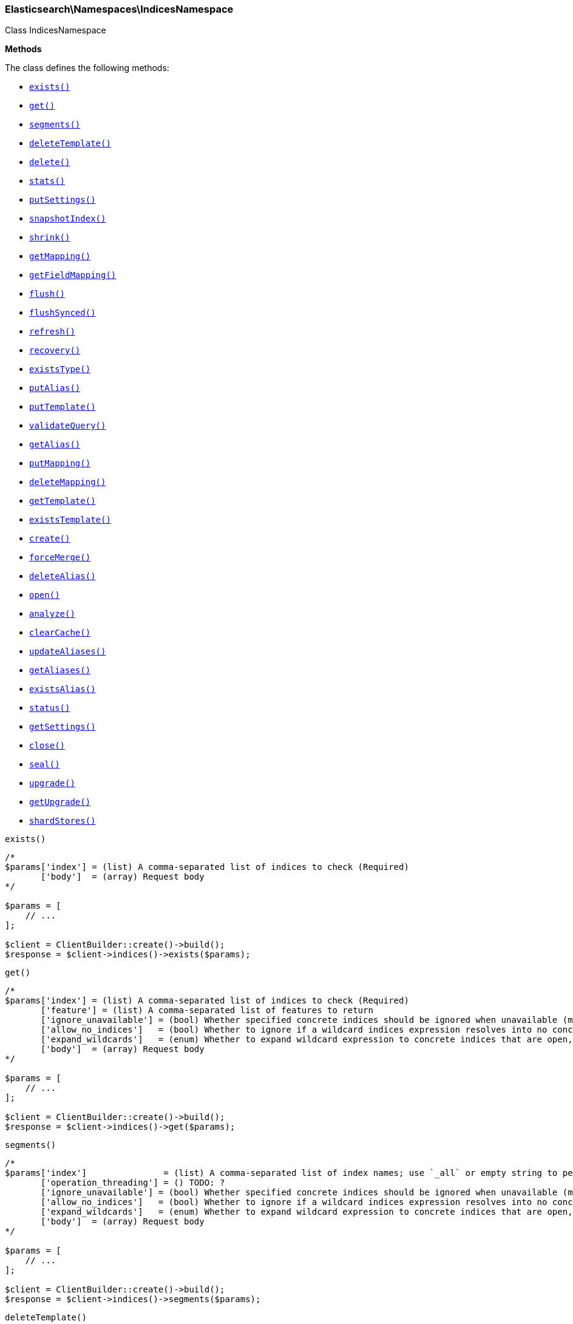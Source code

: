 

[[Elasticsearch_Namespaces_IndicesNamespace]]
=== Elasticsearch\Namespaces\IndicesNamespace



Class IndicesNamespace


*Methods*

The class defines the following methods:

* <<Elasticsearch_Namespaces_IndicesNamespaceexists_exists,`exists()`>>
* <<Elasticsearch_Namespaces_IndicesNamespaceget_get,`get()`>>
* <<Elasticsearch_Namespaces_IndicesNamespacesegments_segments,`segments()`>>
* <<Elasticsearch_Namespaces_IndicesNamespacedeleteTemplate_deleteTemplate,`deleteTemplate()`>>
* <<Elasticsearch_Namespaces_IndicesNamespacedelete_delete,`delete()`>>
* <<Elasticsearch_Namespaces_IndicesNamespacestats_stats,`stats()`>>
* <<Elasticsearch_Namespaces_IndicesNamespaceputSettings_putSettings,`putSettings()`>>
* <<Elasticsearch_Namespaces_IndicesNamespacesnapshotIndex_snapshotIndex,`snapshotIndex()`>>
* <<Elasticsearch_Namespaces_IndicesNamespaceshrink_shrink,`shrink()`>>
* <<Elasticsearch_Namespaces_IndicesNamespacegetMapping_getMapping,`getMapping()`>>
* <<Elasticsearch_Namespaces_IndicesNamespacegetFieldMapping_getFieldMapping,`getFieldMapping()`>>
* <<Elasticsearch_Namespaces_IndicesNamespaceflush_flush,`flush()`>>
* <<Elasticsearch_Namespaces_IndicesNamespaceflushSynced_flushSynced,`flushSynced()`>>
* <<Elasticsearch_Namespaces_IndicesNamespacerefresh_refresh,`refresh()`>>
* <<Elasticsearch_Namespaces_IndicesNamespacerecovery_recovery,`recovery()`>>
* <<Elasticsearch_Namespaces_IndicesNamespaceexistsType_existsType,`existsType()`>>
* <<Elasticsearch_Namespaces_IndicesNamespaceputAlias_putAlias,`putAlias()`>>
* <<Elasticsearch_Namespaces_IndicesNamespaceputTemplate_putTemplate,`putTemplate()`>>
* <<Elasticsearch_Namespaces_IndicesNamespacevalidateQuery_validateQuery,`validateQuery()`>>
* <<Elasticsearch_Namespaces_IndicesNamespacegetAlias_getAlias,`getAlias()`>>
* <<Elasticsearch_Namespaces_IndicesNamespaceputMapping_putMapping,`putMapping()`>>
* <<Elasticsearch_Namespaces_IndicesNamespacedeleteMapping_deleteMapping,`deleteMapping()`>>
* <<Elasticsearch_Namespaces_IndicesNamespacegetTemplate_getTemplate,`getTemplate()`>>
* <<Elasticsearch_Namespaces_IndicesNamespaceexistsTemplate_existsTemplate,`existsTemplate()`>>
* <<Elasticsearch_Namespaces_IndicesNamespacecreate_create,`create()`>>
* <<Elasticsearch_Namespaces_IndicesNamespaceforceMerge_forceMerge,`forceMerge()`>>
* <<Elasticsearch_Namespaces_IndicesNamespacedeleteAlias_deleteAlias,`deleteAlias()`>>
* <<Elasticsearch_Namespaces_IndicesNamespaceopen_open,`open()`>>
* <<Elasticsearch_Namespaces_IndicesNamespaceanalyze_analyze,`analyze()`>>
* <<Elasticsearch_Namespaces_IndicesNamespaceclearCache_clearCache,`clearCache()`>>
* <<Elasticsearch_Namespaces_IndicesNamespaceupdateAliases_updateAliases,`updateAliases()`>>
* <<Elasticsearch_Namespaces_IndicesNamespacegetAliases_getAliases,`getAliases()`>>
* <<Elasticsearch_Namespaces_IndicesNamespaceexistsAlias_existsAlias,`existsAlias()`>>
* <<Elasticsearch_Namespaces_IndicesNamespacestatus_status,`status()`>>
* <<Elasticsearch_Namespaces_IndicesNamespacegetSettings_getSettings,`getSettings()`>>
* <<Elasticsearch_Namespaces_IndicesNamespaceclose_close,`close()`>>
* <<Elasticsearch_Namespaces_IndicesNamespaceseal_seal,`seal()`>>
* <<Elasticsearch_Namespaces_IndicesNamespaceupgrade_upgrade,`upgrade()`>>
* <<Elasticsearch_Namespaces_IndicesNamespacegetUpgrade_getUpgrade,`getUpgrade()`>>
* <<Elasticsearch_Namespaces_IndicesNamespaceshardStores_shardStores,`shardStores()`>>



[[Elasticsearch_Namespaces_IndicesNamespaceexists_exists]]
.`exists()`
****
[source,php]
----
/*
$params['index'] = (list) A comma-separated list of indices to check (Required)
       ['body']  = (array) Request body
*/

$params = [
    // ...
];

$client = ClientBuilder::create()->build();
$response = $client->indices()->exists($params);
----
****



[[Elasticsearch_Namespaces_IndicesNamespaceget_get]]
.`get()`
****
[source,php]
----
/*
$params['index'] = (list) A comma-separated list of indices to check (Required)
       ['feature'] = (list) A comma-separated list of features to return
       ['ignore_unavailable'] = (bool) Whether specified concrete indices should be ignored when unavailable (missing or closed)
       ['allow_no_indices']   = (bool) Whether to ignore if a wildcard indices expression resolves into no concrete indices. (This includes `_all` string or when no indices have been specified)
       ['expand_wildcards']   = (enum) Whether to expand wildcard expression to concrete indices that are open, closed or both.
       ['body']  = (array) Request body
*/

$params = [
    // ...
];

$client = ClientBuilder::create()->build();
$response = $client->indices()->get($params);
----
****



[[Elasticsearch_Namespaces_IndicesNamespacesegments_segments]]
.`segments()`
****
[source,php]
----
/*
$params['index']               = (list) A comma-separated list of index names; use `_all` or empty string to perform the operation on all indices
       ['operation_threading'] = () TODO: ?
       ['ignore_unavailable'] = (bool) Whether specified concrete indices should be ignored when unavailable (missing or closed)
       ['allow_no_indices']   = (bool) Whether to ignore if a wildcard indices expression resolves into no concrete indices. (This includes `_all` string or when no indices have been specified)
       ['expand_wildcards']   = (enum) Whether to expand wildcard expression to concrete indices that are open, closed or both.
       ['body']  = (array) Request body
*/

$params = [
    // ...
];

$client = ClientBuilder::create()->build();
$response = $client->indices()->segments($params);
----
****



[[Elasticsearch_Namespaces_IndicesNamespacedeleteTemplate_deleteTemplate]]
.`deleteTemplate()`
****
[source,php]
----
/*
$params['name']    = (string) The name of the template (Required)
       ['timeout'] = (time) Explicit operation timeout
       ['body']  = (array) Request body
*/

$params = [
    // ...
];

$client = ClientBuilder::create()->build();
$response = $client->indices()->deleteTemplate($params);
----
****



[[Elasticsearch_Namespaces_IndicesNamespacedelete_delete]]
.`delete()`
****
[source,php]
----
/*
$params['index']   = (list) A comma-separated list of indices to delete; use `_all` or empty string to delete all indices
       ['timeout'] = (time) Explicit operation timeout
       ['body']  = (array) Request body
*/

$params = [
    // ...
];

$client = ClientBuilder::create()->build();
$response = $client->indices()->delete($params);
----
****



[[Elasticsearch_Namespaces_IndicesNamespacestats_stats]]
.`stats()`
****
[source,php]
----
/*
$params['fields']         = (boolean) A comma-separated list of fields for `fielddata` metric (supports wildcards)
       ['index']          = (list) A comma-separated list of index names; use `_all` or empty string to perform the operation on all indices
       ['indexing_types'] = (list) A comma-separated list of document types to include in the `indexing` statistics
       ['metric_family']  = (enum) Limit the information returned to a specific metric
       ['search_groups']  = (list) A comma-separated list of search groups to include in the `search` statistics
       ['all']            = (boolean) Return all available information
       ['clear']          = (boolean) Reset the default level of detail
       ['docs']           = (boolean) Return information about indexed and deleted documents
       ['fielddata']      = (boolean) Return information about field data
       ['filter_cache']   = (boolean) Return information about filter cache
       ['flush']          = (boolean) Return information about flush operations
       ['get']            = (boolean) Return information about get operations
       ['groups']         = (boolean) A comma-separated list of search groups for `search` statistics
       ['id_cache']       = (boolean) Return information about ID cache
       ['ignore_indices'] = (enum) When performed on multiple indices, allows to ignore `missing` ones
       ['indexing']       = (boolean) Return information about indexing operations
       ['merge']          = (boolean) Return information about merge operations
       ['refresh']        = (boolean) Return information about refresh operations
       ['search']         = (boolean) Return information about search operations; use the `groups` parameter to include information for specific search groups
       ['store']          = (boolean) Return information about the size of the index
       ['body']  = (array) Request body
*/

$params = [
    // ...
];

$client = ClientBuilder::create()->build();
$response = $client->indices()->stats($params);
----
****



[[Elasticsearch_Namespaces_IndicesNamespaceputSettings_putSettings]]
.`putSettings()`
****
[source,php]
----
/*
$params['index'] = (list) A comma-separated list of index names; use `_all` or empty string to perform the operation on all indices
       ['body']  = (list) A comma-separated list of index names; use `_all` or empty string to perform the operation on all indices
       ['body']  = (array) Request body
*/

$params = [
    // ...
];

$client = ClientBuilder::create()->build();
$response = $client->indices()->putSettings($params);
----
****



[[Elasticsearch_Namespaces_IndicesNamespacesnapshotIndex_snapshotIndex]]
.`snapshotIndex()`
****
[source,php]
----
/*
$params['index']              = (list) A comma-separated list of index names; use `_all` or empty string for all indices
       ['ignore_unavailable'] = (bool) Whether specified concrete indices should be ignored when unavailable (missing or closed)
       ['allow_no_indices']   = (bool) Whether to ignore if a wildcard indices expression resolves into no concrete indices. (This includes `_all` string or when no indices have been specified)
       ['expand_wildcards']   = (enum) Whether to expand wildcard expression to concrete indices that are open, closed or both.
       ['body']  = (array) Request body
*/

$params = [
    // ...
];

$client = ClientBuilder::create()->build();
$response = $client->indices()->snapshotIndex($params);
----
****



[[Elasticsearch_Namespaces_IndicesNamespaceshrink_shrink]]
.`shrink()`
****
[source,php]
----
/*
$params['index']          = (string) The name of the source index to shrink
       ['target']         = (string) The name of the target index to shrink into
       ['timeout']        = (time) Explicit operation timeout
       ['master_timeout'] = (time) Specify timeout for connection to master
       ['body']  = (array) Request body
*/

$params = [
    // ...
];

$client = ClientBuilder::create()->build();
$response = $client->indices()->shrink($params);
----
****



[[Elasticsearch_Namespaces_IndicesNamespacegetMapping_getMapping]]
.`getMapping()`
****
[source,php]
----
/*
$params['index'] = (list) A comma-separated list of index names; use `_all` or empty string for all indices
       ['type']  = (list) A comma-separated list of document types
       ['body']  = (array) Request body
*/

$params = [
    // ...
];

$client = ClientBuilder::create()->build();
$response = $client->indices()->getMapping($params);
----
****



[[Elasticsearch_Namespaces_IndicesNamespacegetFieldMapping_getFieldMapping]]
.`getFieldMapping()`
****
[source,php]
----
/*
$params['index']            = (list) A comma-separated list of index names; use `_all` or empty string for all indices
       ['type']             = (list) A comma-separated list of document types
       ['field']            = (list) A comma-separated list of document fields
       ['include_defaults'] = (bool) specifies default mapping values should be returned
       ['body']  = (array) Request body
*/

$params = [
    // ...
];

$client = ClientBuilder::create()->build();
$response = $client->indices()->getFieldMapping($params);
----
****



[[Elasticsearch_Namespaces_IndicesNamespaceflush_flush]]
.`flush()`
****
[source,php]
----
/*
$params['index']              = (list) A comma-separated list of index names; use `_all` or empty string for all indices
       ['force']              = (boolean) TODO: ?
       ['full']               = (boolean) TODO: ?
       ['refresh']            = (boolean) Refresh the index after performing the operation
       ['ignore_unavailable'] = (bool) Whether specified concrete indices should be ignored when unavailable (missing or closed)
       ['allow_no_indices']   = (bool) Whether to ignore if a wildcard indices expression resolves into no concrete indices. (This includes `_all` string or when no indices have been specified)
       ['expand_wildcards']   = (enum) Whether to expand wildcard expression to concrete indices that are open, closed or both.
       ['body']  = (array) Request body
*/

$params = [
    // ...
];

$client = ClientBuilder::create()->build();
$response = $client->indices()->flush($params);
----
****



[[Elasticsearch_Namespaces_IndicesNamespaceflushSynced_flushSynced]]
.`flushSynced()`
****
[source,php]
----
/*
$params['index']              = (list) A comma-separated list of index names; use `_all` or empty string for all indices
       ['force']              = (boolean) TODO: ?
       ['full']               = (boolean) TODO: ?
       ['refresh']            = (boolean) Refresh the index after performing the operation
       ['ignore_unavailable'] = (bool) Whether specified concrete indices should be ignored when unavailable (missing or closed)
       ['allow_no_indices']   = (bool) Whether to ignore if a wildcard indices expression resolves into no concrete indices. (This includes `_all` string or when no indices have been specified)
       ['expand_wildcards']   = (enum) Whether to expand wildcard expression to concrete indices that are open, closed or both.
       ['body']  = (array) Request body
*/

$params = [
    // ...
];

$client = ClientBuilder::create()->build();
$response = $client->indices()->flushSynced($params);
----
****



[[Elasticsearch_Namespaces_IndicesNamespacerefresh_refresh]]
.`refresh()`
****
[source,php]
----
/*
$params['index']               = (list) A comma-separated list of index names; use `_all` or empty string to perform the operation on all indices
       ['operation_threading'] = () TODO: ?
       ['ignore_unavailable'] = (bool) Whether specified concrete indices should be ignored when unavailable (missing or closed)
       ['allow_no_indices']   = (bool) Whether to ignore if a wildcard indices expression resolves into no concrete indices. (This includes `_all` string or when no indices have been specified)
       ['expand_wildcards']   = (enum) Whether to expand wildcard expression to concrete indices that are open, closed or both.
       ['body']  = (array) Request body
*/

$params = [
    // ...
];

$client = ClientBuilder::create()->build();
$response = $client->indices()->refresh($params);
----
****



[[Elasticsearch_Namespaces_IndicesNamespacerecovery_recovery]]
.`recovery()`
****
[source,php]
----
/*
$params['index']       = (list) A comma-separated list of index names; use `_all` or empty string for all indices
       ['detailed']    = (bool) Whether to display detailed information about shard recovery
       ['active_only'] = (bool) Display only those recoveries that are currently on-going
       ['human']       = (bool) Whether to return time and byte values in human-readable format.
       ['body']  = (array) Request body
*/

$params = [
    // ...
];

$client = ClientBuilder::create()->build();
$response = $client->indices()->recovery($params);
----
****



[[Elasticsearch_Namespaces_IndicesNamespaceexistsType_existsType]]
.`existsType()`
****
[source,php]
----
/*
$params['index']              = (list) A comma-separated list of index names; use `_all` to check the types across all indices (Required)
       ['type']               = (list) A comma-separated list of document types to check (Required)
       ['ignore_unavailable'] = (bool) Whether specified concrete indices should be ignored when unavailable (missing or closed)
       ['allow_no_indices']   = (bool) Whether to ignore if a wildcard indices expression resolves into no concrete indices. (This includes `_all` string or when no indices have been specified)
       ['expand_wildcards']   = (enum) Whether to expand wildcard expression to concrete indices that are open, closed or both.
       ['body']  = (array) Request body
*/

$params = [
    // ...
];

$client = ClientBuilder::create()->build();
$response = $client->indices()->existsType($params);
----
****



[[Elasticsearch_Namespaces_IndicesNamespaceputAlias_putAlias]]
.`putAlias()`
****
[source,php]
----
/*
$params['index']   = (string) The name of the index with an alias
       ['name']    = (string) The name of the alias to be created or updated
       ['timeout'] = (time) Explicit timestamp for the document
       ['body']    = (time) Explicit timestamp for the document
       ['body']  = (array) Request body
*/

$params = [
    // ...
];

$client = ClientBuilder::create()->build();
$response = $client->indices()->putAlias($params);
----
****



[[Elasticsearch_Namespaces_IndicesNamespaceputTemplate_putTemplate]]
.`putTemplate()`
****
[source,php]
----
/*
$params['name']    = (string) The name of the template (Required)
       ['order']   = (number) The order for this template when merging multiple matching ones (higher numbers are merged later, overriding the lower numbers)
       ['timeout'] = (time) Explicit operation timeout
       ['body']    = (time) Explicit operation timeout
       ['create']  = (bool) Whether the index template should only be added if new or can also replace an existing one
       ['body']  = (array) Request body
*/

$params = [
    // ...
];

$client = ClientBuilder::create()->build();
$response = $client->indices()->putTemplate($params);
----
****



[[Elasticsearch_Namespaces_IndicesNamespacevalidateQuery_validateQuery]]
.`validateQuery()`
****
[source,php]
----
/*
$params['index']               = (list) A comma-separated list of index names to restrict the operation; use `_all` or empty string to perform the operation on all indices
       ['type']                = (list) A comma-separated list of document types to restrict the operation; leave empty to perform the operation on all types
       ['explain']             = (boolean) Return detailed information about the error
       ['ignore_indices']      = (enum) When performed on multiple indices, allows to ignore `missing` ones
       ['operation_threading'] = () TODO: ?
       ['source']              = (string) The URL-encoded query definition (instead of using the request body)
       ['body']                = (string) The URL-encoded query definition (instead of using the request body)
       ['body']  = (array) Request body
*/

$params = [
    // ...
];

$client = ClientBuilder::create()->build();
$response = $client->indices()->validateQuery($params);
----
****



[[Elasticsearch_Namespaces_IndicesNamespacegetAlias_getAlias]]
.`getAlias()`
****
[source,php]
----
/*
$params['name']           = (list) A comma-separated list of alias names to return (Required)
       ['index']          = (list) A comma-separated list of index names to filter aliases
       ['ignore_indices'] = (enum) When performed on multiple indices, allows to ignore `missing` ones
       ['name']           = (list) A comma-separated list of alias names to return
       ['body']  = (array) Request body
*/

$params = [
    // ...
];

$client = ClientBuilder::create()->build();
$response = $client->indices()->getAlias($params);
----
****



[[Elasticsearch_Namespaces_IndicesNamespaceputMapping_putMapping]]
.`putMapping()`
****
[source,php]
----
/*
$params['index']            = (list) A comma-separated list of index names; use `_all` to perform the operation on all indices (Required)
       ['type']             = (string) The name of the document type
       ['ignore_conflicts'] = (boolean) Specify whether to ignore conflicts while updating the mapping (default: false)
       ['timeout']          = (time) Explicit operation timeout
       ['body']             = (time) Explicit operation timeout
       ['body']  = (array) Request body
*/

$params = [
    // ...
];

$client = ClientBuilder::create()->build();
$response = $client->indices()->putMapping($params);
----
****



[[Elasticsearch_Namespaces_IndicesNamespacedeleteMapping_deleteMapping]]
.`deleteMapping()`
****
[source,php]
----
/*
$params['index'] = (list) A comma-separated list of index names; use `_all` for all indices (Required)
       ['type']  = (string) The name of the document type to delete (Required)
       ['body']  = (array) Request body
*/

$params = [
    // ...
];

$client = ClientBuilder::create()->build();
$response = $client->indices()->deleteMapping($params);
----
****



[[Elasticsearch_Namespaces_IndicesNamespacegetTemplate_getTemplate]]
.`getTemplate()`
****
[source,php]
----
/*
$params['name'] = (string) The name of the template (Required)
       ['body']  = (array) Request body
*/

$params = [
    // ...
];

$client = ClientBuilder::create()->build();
$response = $client->indices()->getTemplate($params);
----
****



[[Elasticsearch_Namespaces_IndicesNamespaceexistsTemplate_existsTemplate]]
.`existsTemplate()`
****
[source,php]
----
/*
$params['name'] = (string) The name of the template (Required)
       ['body']  = (array) Request body
*/

$params = [
    // ...
];

$client = ClientBuilder::create()->build();
$response = $client->indices()->existsTemplate($params);
----
****



[[Elasticsearch_Namespaces_IndicesNamespacecreate_create]]
.`create()`
****
[source,php]
----
/*
$params['index']   = (string) The name of the index (Required)
       ['timeout'] = (time) Explicit operation timeout
       ['body']    = (time) Explicit operation timeout
       ['body']  = (array) Request body
*/

$params = [
    // ...
];

$client = ClientBuilder::create()->build();
$response = $client->indices()->create($params);
----
****



[[Elasticsearch_Namespaces_IndicesNamespaceforceMerge_forceMerge]]
.`forceMerge()`
****
[source,php]
----
/*
$params['index']                = (list) A comma-separated list of index names; use `_all` or empty string to perform the operation on all indices
       ['flush']                = (boolean) Specify whether the index should be flushed after performing the operation (default: true)
       ['max_num_segments']     = (number) The number of segments the index should be merged into (default: dynamic)
       ['only_expunge_deletes'] = (boolean) Specify whether the operation should only expunge deleted documents
       ['operation_threading']  = () TODO: ?
       ['refresh']              = (boolean) Specify whether the index should be refreshed after performing the operation (default: true)
       ['wait_for_merge']       = (boolean) Specify whether the request should block until the merge process is finished (default: true)
       ['ignore_unavailable']   = (bool) Whether specified concrete indices should be ignored when unavailable (missing or closed)
       ['allow_no_indices']     = (bool) Whether to ignore if a wildcard indices expression resolves into no concrete indices. (This includes `_all` string or when no indices have been specified)
       ['expand_wildcards']     = (enum) Whether to expand wildcard expression to concrete indices that are open, closed or both.
       ['body']  = (array) Request body
*/

$params = [
    // ...
];

$client = ClientBuilder::create()->build();
$response = $client->indices()->forceMerge($params);
----
****



[[Elasticsearch_Namespaces_IndicesNamespacedeleteAlias_deleteAlias]]
.`deleteAlias()`
****
[source,php]
----
/*
$params['index']   = (string) The name of the index with an alias (Required)
       ['name']    = (string) The name of the alias to be deleted (Required)
       ['timeout'] = (time) Explicit timestamp for the document
       ['body']  = (array) Request body
*/

$params = [
    // ...
];

$client = ClientBuilder::create()->build();
$response = $client->indices()->deleteAlias($params);
----
****



[[Elasticsearch_Namespaces_IndicesNamespaceopen_open]]
.`open()`
****
[source,php]
----
/*
$params['index']   = (string) The name of the index (Required)
       ['timeout'] = (time) Explicit operation timeout
       ['body']  = (array) Request body
*/

$params = [
    // ...
];

$client = ClientBuilder::create()->build();
$response = $client->indices()->open($params);
----
****



[[Elasticsearch_Namespaces_IndicesNamespaceanalyze_analyze]]
.`analyze()`
****
[source,php]
----
/*
$params['index']        = (string) The name of the index to scope the operation
       ['analyzer']     = (string) The name of the analyzer to use
       ['field']        = (string) Use the analyzer configured for this field (instead of passing the analyzer name)
       ['filter']       = (list) A comma-separated list of filters to use for the analysis
       ['prefer_local'] = (boolean) With `true`, specify that a local shard should be used if available, with `false`, use a random shard (default: true)
       ['text']         = (string) The text on which the analysis should be performed (when request body is not used)
       ['tokenizer']    = (string) The name of the tokenizer to use for the analysis
       ['format']       = (enum) Format of the output
       ['body']         = (enum) Format of the output
       ['char_filter']  = (list) A comma-separated list of character filters to use for the analysis
       ['explain']      = (bool) With `true`, outputs more advanced details. (default: false)
       ['attributes']   = (list) A comma-separated list of token attributes to output, this parameter works only with `explain=true`
       ['format']       = (enum) Format of the output (["detailed", "text"])
       ['body']  = (array) Request body
*/

$params = [
    // ...
];

$client = ClientBuilder::create()->build();
$response = $client->indices()->analyze($params);
----
****



[[Elasticsearch_Namespaces_IndicesNamespaceclearCache_clearCache]]
.`clearCache()`
****
[source,php]
----
/*
$params['index']              = (list) A comma-separated list of index name to limit the operation
       ['field_data']         = (boolean) Clear field data
       ['fielddata']          = (boolean) Clear field data
       ['fields']             = (list) A comma-separated list of fields to clear when using the `field_data` parameter (default: all)
       ['filter']             = (boolean) Clear filter caches
       ['filter_cache']       = (boolean) Clear filter caches
       ['filter_keys']        = (boolean) A comma-separated list of keys to clear when using the `filter_cache` parameter (default: all)
       ['id']                 = (boolean) Clear ID caches for parent/child
       ['id_cache']           = (boolean) Clear ID caches for parent/child
       ['recycler']           = (boolean) Clear the recycler cache
       ['ignore_unavailable'] = (bool) Whether specified concrete indices should be ignored when unavailable (missing or closed)
       ['allow_no_indices']   = (bool) Whether to ignore if a wildcard indices expression resolves into no concrete indices. (This includes `_all` string or when no indices have been specified)
       ['expand_wildcards']   = (enum) Whether to expand wildcard expression to concrete indices that are open, closed or both.
       ['body']  = (array) Request body
*/

$params = [
    // ...
];

$client = ClientBuilder::create()->build();
$response = $client->indices()->clearCache($params);
----
****



[[Elasticsearch_Namespaces_IndicesNamespaceupdateAliases_updateAliases]]
.`updateAliases()`
****
[source,php]
----
/*
$params['index']   = (list) A comma-separated list of index names to filter aliases
       ['timeout'] = (time) Explicit timestamp for the document
       ['body']    = (time) Explicit timestamp for the document
       ['body']  = (array) Request body
*/

$params = [
    // ...
];

$client = ClientBuilder::create()->build();
$response = $client->indices()->updateAliases($params);
----
****



[[Elasticsearch_Namespaces_IndicesNamespacegetAliases_getAliases]]
.`getAliases()`
****
[source,php]
----
/*
$params['local']   = (bool) Return local information, do not retrieve the state from master node (default: false)
       ['timeout'] = (time) Explicit timestamp for the document
       ['body']  = (array) Request body
*/

$params = [
    // ...
];

$client = ClientBuilder::create()->build();
$response = $client->indices()->getAliases($params);
----
****



[[Elasticsearch_Namespaces_IndicesNamespaceexistsAlias_existsAlias]]
.`existsAlias()`
****
[source,php]
----
/*
$params['name']               = (list) A comma-separated list of alias names to return (Required)
       ['index']              = (list) A comma-separated list of index names to filter aliases
       ['ignore_unavailable'] = (bool) Whether specified concrete indices should be ignored when unavailable (missing or closed)
       ['allow_no_indices']   = (bool) Whether to ignore if a wildcard indices expression resolves into no concrete indices. (This includes `_all` string or when no indices have been specified)
       ['expand_wildcards']   = (enum) Whether to expand wildcard expression to concrete indices that are open, closed or both.
       ['body']  = (array) Request body
*/

$params = [
    // ...
];

$client = ClientBuilder::create()->build();
$response = $client->indices()->existsAlias($params);
----
****



[[Elasticsearch_Namespaces_IndicesNamespacestatus_status]]
.`status()`
****
[source,php]
----
/*
$params['index']               = (list) A comma-separated list of index names; use `_all` or empty string to perform the operation on all indices
       ['ignore_indices']      = (enum) When performed on multiple indices, allows to ignore `missing` ones
       ['operation_threading'] = () TODO: ?
       ['recovery']            = (boolean) Return information about shard recovery
       ['snapshot']            = (boolean) TODO: ?
       ['body']  = (array) Request body
*/

$params = [
    // ...
];

$client = ClientBuilder::create()->build();
$response = $client->indices()->status($params);
----
****



[[Elasticsearch_Namespaces_IndicesNamespacegetSettings_getSettings]]
.`getSettings()`
****
[source,php]
----
/*
$params['index'] = (list) A comma-separated list of index names; use `_all` or empty string to perform the operation on all indices
       ['body']  = (array) Request body
*/

$params = [
    // ...
];

$client = ClientBuilder::create()->build();
$response = $client->indices()->getSettings($params);
----
****



[[Elasticsearch_Namespaces_IndicesNamespaceclose_close]]
.`close()`
****
[source,php]
----
/*
$params['index']   = (string) The name of the index (Required)
       ['timeout'] = (time) Explicit operation timeout
       ['body']  = (array) Request body
*/

$params = [
    // ...
];

$client = ClientBuilder::create()->build();
$response = $client->indices()->close($params);
----
****



[[Elasticsearch_Namespaces_IndicesNamespaceseal_seal]]
.`seal()`
****
[source,php]
----
/*
$params['index']   = (string) The name of the index
       ['body']  = (array) Request body
*/

$params = [
    // ...
];

$client = ClientBuilder::create()->build();
$response = $client->indices()->seal($params);
----
****



[[Elasticsearch_Namespaces_IndicesNamespaceupgrade_upgrade]]
.`upgrade()`
****
[source,php]
----
/*
$params['index']              = (list) A comma-separated list of index names; use `_all` or empty string for all indices
       ['wait_for_completion']= (boolean) Specify whether the request should block until the all segments are upgraded (default: false)
       ['only_ancient_segments'] = (boolean) If true, only ancient (an older Lucene major release) segments will be upgraded
       ['refresh']            = (boolean) Refresh the index after performing the operation
       ['ignore_unavailable'] = (bool) Whether specified concrete indices should be ignored when unavailable (missing or closed)
       ['allow_no_indices']   = (bool) Whether to ignore if a wildcard indices expression resolves into no concrete indices. (This includes `_all` string or when no indices have been specified)
       ['expand_wildcards']   = (enum) Whether to expand wildcard expression to concrete indices that are open, closed or both.
       ['body']  = (array) Request body
*/

$params = [
    // ...
];

$client = ClientBuilder::create()->build();
$response = $client->indices()->upgrade($params);
----
****



[[Elasticsearch_Namespaces_IndicesNamespacegetUpgrade_getUpgrade]]
.`getUpgrade()`
****
[source,php]
----
/*
$params['index']              = (list) A comma-separated list of index names; use `_all` or empty string for all indices
       ['wait_for_completion']= (boolean) Specify whether the request should block until the all segments are upgraded (default: false)
       ['only_ancient_segments'] = (boolean) If true, only ancient (an older Lucene major release) segments will be upgraded
       ['refresh']            = (boolean) Refresh the index after performing the operation
       ['ignore_unavailable'] = (bool) Whether specified concrete indices should be ignored when unavailable (missing or closed)
       ['allow_no_indices']   = (bool) Whether to ignore if a wildcard indices expression resolves into no concrete indices. (This includes `_all` string or when no indices have been specified)
       ['expand_wildcards']   = (enum) Whether to expand wildcard expression to concrete indices that are open, closed or both.
       ['body']  = (array) Request body
*/

$params = [
    // ...
];

$client = ClientBuilder::create()->build();
$response = $client->indices()->getUpgrade($params);
----
****



[[Elasticsearch_Namespaces_IndicesNamespaceshardStores_shardStores]]
.`shardStores()`
****
[source,php]
----
/*
$params['index']   = (string) A comma-separated list of index names; use `_all` or empty string to perform the operation on all indices
       ['status']   = (list) A comma-separated list of statuses used to filter on shards to get store information for
       ['ignore_unavailable'] = (boolean) Whether specified concrete indices should be ignored when unavailable (missing or closed)
       ['allow_no_indices'] = (boolean) Whether to ignore if a wildcard indices expression resolves into no concrete indices. (This includes `_all` string or when no indices have been specified)
       ['expand_wildcards'] = (boolean) Whether to expand wildcard expression to concrete indices that are open, closed or both.
       ['body']  = (array) Request body
*/

$params = [
    // ...
];

$client = ClientBuilder::create()->build();
$response = $client->indices()->shardStores($params);
----
****



